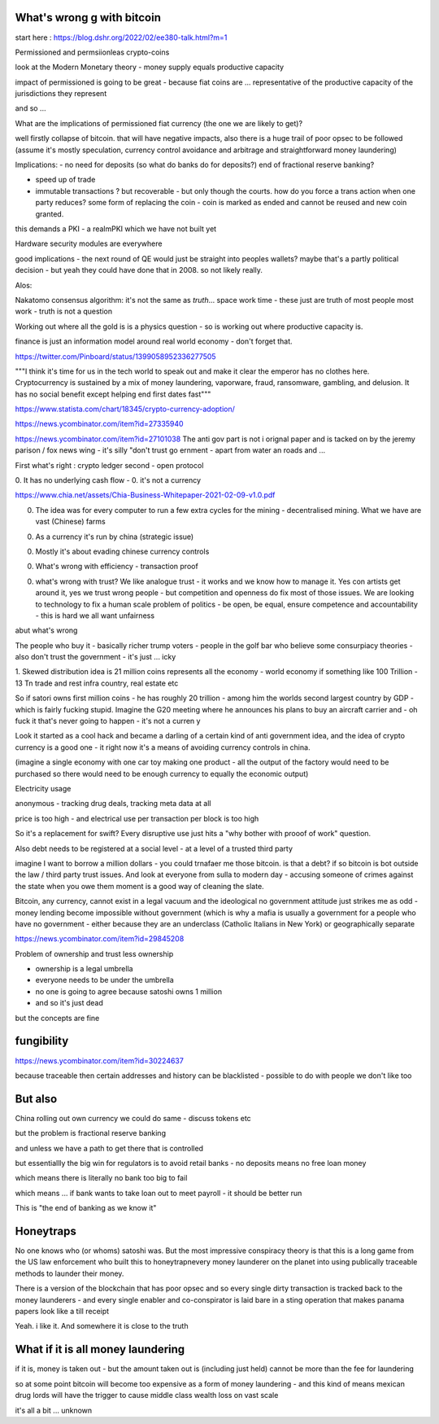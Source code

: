 What's wrong g with bitcoin
----------------------------
start here : https://blog.dshr.org/2022/02/ee380-talk.html?m=1


Permissioned and permsiionleas crypto-coins 

look at the Modern Monetary theory - money supply equals productive capacity 

impact of permissioned is going to be great - because fiat coins are ... representative of the productive capacity of the jurisdictions they represent

and so ...

What are the implications of permissioned fiat currency (the one we are likely to get)?

well firstly collapse of bitcoin.  that will have negative impacts, also there is a huge trail of poor opsec to be followed (assume it's mostly speculation, currency control avoidance and arbitrage and straightforward money laundering)

Implications: 
- no need for deposits (so what do banks do for deposits?) end of fractional reserve banking?

- speed up of trade
- immutable transactions ? but recoverable - but only though the courts.  how do you force a trans action when one party reduces? some form of replacing the coin - coin is marked as ended and cannot be reused and new coin granted.

this demands a PKI - a realmPKI which we have not built yet 

Hardware security modules are everywhere 


good implications - the next round of QE would just be straight into peoples wallets? maybe that's a partly political decision - but yeah they could have done that in 2008.  so not likely really.




Alos:

Nakatomo consensus algorithm: it's not the same as *truth*... space work time - these just are truth of most people most work - truth is not a question

Working out where all the gold is is a physics question - so is working out where productive capacity is.

finance is just an information model around real world economy - don't forget that.

https://twitter.com/Pinboard/status/1399058952336277505

"""I think it's time for us in the tech world to speak out and make it clear the emperor has no clothes here. Cryptocurrency is sustained by a mix of money laundering, vaporware, fraud, ransomware, gambling, and delusion. It has no social benefit except helping end first dates fast"""


https://www.statista.com/chart/18345/crypto-currency-adoption/

https://news.ycombinator.com/item?id=27335940

https://news.ycombinator.com/item?id=27101038
The anti gov part is not i  orignal paper and is tacked on by the jeremy  parison / fox news  wing - it's silly "don't trust go ernment - apart from water an roads and ...


First what's right :  crypto ledger
second - open protocol


0. It has no underlying cash flow - 
0. it's not a currency 


https://www.chia.net/assets/Chia-Business-Whitepaper-2021-02-09-v1.0.pdf

0. The idea was for every computer to run a few extra cycles for the mining - decentralised mining.  What we have are vast (Chinese) farms

0. As a currency it's run by china (strategic issue)

0. Mostly it's about evading chinese currency controls

0. What's wrong with efficiency - transaction proof 

0. what's wrong with trust? We like analogue trust - it works and we know how to manage it.  Yes con artists get around it, yes we trust wrong people - but competition and openness do fix most of those issues.  We are looking to technology to fix a human scale problem of politics - be open, be equal, ensure competence and accountability  - this is hard we all want unfairness 

abut what's wrong

The people who buy it - basically richer trump
voters - people in the golf bar who believe some consurpiacy theories - also don't trust the government - it's just ... icky 



1. Skewed distribution 
idea is 21 million coins represents all the economy - world economy if something like 100 Trillion - 13 Tn trade and rest infra country, real estate etc

So if satori owns first million coins - he has roughly 20 trillion -  among him the worlds second largest country by GDP - which is fairly fucking stupid.  Imagine the G20 meeting where he announces his plans to buy an aircraft  carrier and - oh fuck it that's never going to happen - it's not a curren y 

Look it started as a cool hack and became a darling of a certain kind of anti government idea, and the idea of crypto currency is a good one -  it right now it's a means of avoiding currency controls in china.  

(imagine a single economy with one car toy making one product - all the output of the factory would need to be purchased so there would need to be enough currency to equally the economic output) 

Electricity usage

anonymous - tracking drug deals, tracking meta data at all

price is too high - and electrical use per transaction per block is too high 

So it's a replacement for swift? Every disruptive use just hits a "why bother with prooof of work" question.

Also debt needs to be registered at a social level - at a level of a trusted third party

imagine I want to borrow a million dollars - you could trnafaer me those bitcoin. is that a debt? if so bitcoin is bot outside the law / third party trust issues.  And look at everyone from sulla to modern day - accusing someone of crimes against the state when you owe them moment is a good way of cleaning the slate.


Bitcoin, any currency, cannot exist in a legal vacuum and the ideological no government attitude just strikes me as odd - money lending become impossible without government (which is why a mafia is usually a government for a people who have no government - either because they are an underclass (Catholic Italians in New York) or geographically separate 


https://news.ycombinator.com/item?id=29845208

Problem of ownership and trust less ownership

- ownership is a legal umbrella
- everyone needs to be under the umbrella
- no one is going to agree because satoshi owns 1 million 
- and so it's just dead 

but the concepts are fine 

fungibility
-----------
https://news.ycombinator.com/item?id=30224637

because traceable then certain addresses and history can be blacklisted - possible to do with people we don't like too 


But also
---------
China rolling out own currency
we could do same - discuss tokens etc

but the problem is fractional reserve banking 

and unless we have a path to get there that is controlled

but essentiallly the big win for regulators is to avoid retail banks - no deposits means no free loan money

which means there is literally no bank too big to fail

which means ... if bank wants to take loan out to meet payroll - it should be better run 

This is "the end of banking as we know it"

Honeytraps
----------

No one knows who (or whoms) satoshi was. But the most impressive conspiracy theory is that this is a long game from the US law enforcement who built this to honeytrapnevery money launderer on the planet into using publically traceable methods to launder their money.

There is a version of the blockchain that has poor opsec and so every single dirty transaction is tracked back to the money launderers - and every single enabler and co-conspirator is laid bare in a sting operation that makes panama papers look like a till receipt

Yeah.  i like it.  And somewhere it is close to the truth 


What if it is all money laundering
----------------------
if it is, money is taken out - but the amount taken out is (including just held) cannot be more than the fee for laundering 

so at some point bitcoin will become too expensive as a form of money laundering - and this kind of means mexican drug lords will have the trigger to cause middle class wealth loss on vast scale  

it's all a bit ... unknown 
